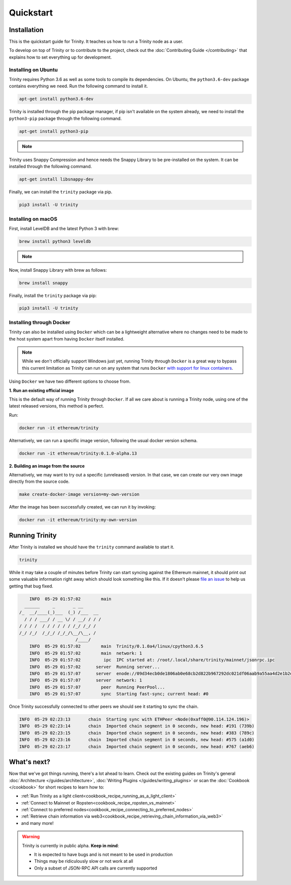 Quickstart
==========

Installation
~~~~~~~~~~~~

This is the quickstart guide for Trinity. It teaches us how to run a Trinity node as a user.

To develop on top of Trinity or to contribute to the project, check out the
:doc:`Contributing Guide </contributing>` that explains how to set everything up for development.

Installing on Ubuntu
--------------------

Trinity requires Python 3.6 as well as some tools to compile its dependencies. On Ubuntu, the
``python3.6-dev`` package contains everything we need. Run the following command to install it.

.. code:: sh

  apt-get install python3.6-dev

Trinity is installed through the pip package manager, if pip isn't available on the system already,
we need to install the ``python3-pip`` package through the following command.

.. code:: sh

  apt-get install python3-pip

.. note::
  .. include:: /fragments/virtualenv_explainer.rst

Trinity uses Snappy Compression and hence needs the Snappy Library to be pre-installed on the system.
It can be installed through the following command.

.. code:: sh

  apt-get install libsnappy-dev

Finally, we can install the ``trinity`` package via pip.

.. code:: sh

  pip3 install -U trinity

Installing on macOS
-------------------

First, install LevelDB and the latest Python 3 with brew:

.. code:: sh

  brew install python3 leveldb

.. note::
  .. include:: /fragments/virtualenv_explainer.rst

Now, install Snappy Library with brew as follows:

.. code:: sh

  brew install snappy

Finally, install the ``trinity`` package via pip:

.. code:: sh

  pip3 install -U trinity

Installing through Docker
-------------------------

Trinity can also be installed using ``Docker`` which can be a lightweight alternative where no
changes need to be made to the host system apart from having ``Docker`` itself installed.

.. note::
  While we don't officially support Windows just yet, running Trinity through ``Docker`` is a great
  way to bypass this current limitation as Trinity can run on any system that runs ``Docker`` `with
  support for linux containers <https://docs.docker.com/docker-for-windows/#switch-between-windows-and-linux-containers>`_.

Using ``Docker`` we have two different options to choose from.


**1. Run an existing official image**

This is the default way of running Trinity through ``Docker``. If all we care about is running
a Trinity node, using one of the latest released versions, this method is perfect.

Run:

.. code:: sh

  docker run -it ethereum/trinity

Alternatively, we can run a specific image version, following the usual docker version schema.

.. code:: sh

  docker run -it ethereum/trinity:0.1.0-alpha.13

**2. Building an image from the source**

Alternatively, we may want to try out a specific (unreleased) version. In that case, we can create
our very own image directly from the source code.


.. code:: sh

  make create-docker-image version=my-own-version

After the image has been successfully created, we can run it by invoking:

.. code:: sh

  docker run -it ethereum/trinity:my-own-version

Running Trinity
~~~~~~~~~~~~~~~

After Trinity is installed we should have the ``trinity`` command available to start it.

.. code:: sh

  trinity

While it may take a couple of minutes before Trinity can start syncing against the Ethereum mainnet,
it should print out some valuable information right away which should look something like this.
If it doesn't please `file an issue <https://github.com/ethereum/trinity/issues/new>`_
to help us getting that bug fixed.

.. code:: sh

      INFO  05-29 01:57:02        main
    ______     _       _ __
  /_  __/____(_)___  (_) /___  __
    / / / ___/ / __ \/ / __/ / / /
  / / / /  / / / / / / /_/ /_/ /
  /_/ /_/  /_/_/ /_/_/\__/\__, /
                        /____/
      INFO  05-29 01:57:02        main  Trinity/0.1.0a4/linux/cpython3.6.5
      INFO  05-29 01:57:02        main  network: 1
      INFO  05-29 01:57:02         ipc  IPC started at: /root/.local/share/trinity/mainnet/jsonrpc.ipc
      INFO  05-29 01:57:02      server  Running server...
      INFO  05-29 01:57:07      server  enode://09d34ecb0de1806ab0e68cb2d822b967292dc021df06aab9a55aa4d2e1b2e04ae73560137407a48073286026e12dd60d265a1b1ae0505e44e60d55cea9c7b100@0.0.0.0:30303
      INFO  05-29 01:57:07      server  network: 1
      INFO  05-29 01:57:07        peer  Running PeerPool...
      INFO  05-29 01:57:07        sync  Starting fast-sync; current head: #0

Once Trinity successfully connected to other peers we should see it starting to sync the chain.

.. code:: sh

  INFO  05-29 02:23:13       chain  Starting sync with ETHPeer <Node(0xaff0@90.114.124.196)>
  INFO  05-29 02:23:14       chain  Imported chain segment in 0 seconds, new head: #191 (739b)
  INFO  05-29 02:23:15       chain  Imported chain segment in 0 seconds, new head: #383 (789c)
  INFO  05-29 02:23:16       chain  Imported chain segment in 0 seconds, new head: #575 (a1d0)
  INFO  05-29 02:23:17       chain  Imported chain segment in 0 seconds, new head: #767 (aeb6)


What's next?
~~~~~~~~~~~~

Now that we've got things running, there's a lot ahead to learn. Check out the existing guides on
Trinity's general :doc:`Architecture </guides/architecture>`, :doc:`Writing Plugins </guides/writing_plugins>`
or scan the :doc:`Cookbook </cookbook>` for short recipes to learn how to:

- :ref:`Run Trinity as a light client<cookbook_recipe_running_as_a_light_client>`
- :ref:`Connect to Mainnet or Ropsten<cookbook_recipe_ropsten_vs_mainnet>`
- :ref:`Connect to preferred nodes<cookbook_recipe_connecting_to_preferred_nodes>`
- :ref:`Retrieve chain information via web3<cookbook_recipe_retrieving_chain_information_via_web3>`
- and many more!


.. warning::

  Trinity is currently in public alpha. **Keep in mind**:

  - It is expected to have bugs and is not meant to be used in production
  - Things may be ridiculously slow or not work at all
  - Only a subset of JSON-RPC API calls are currently supported
